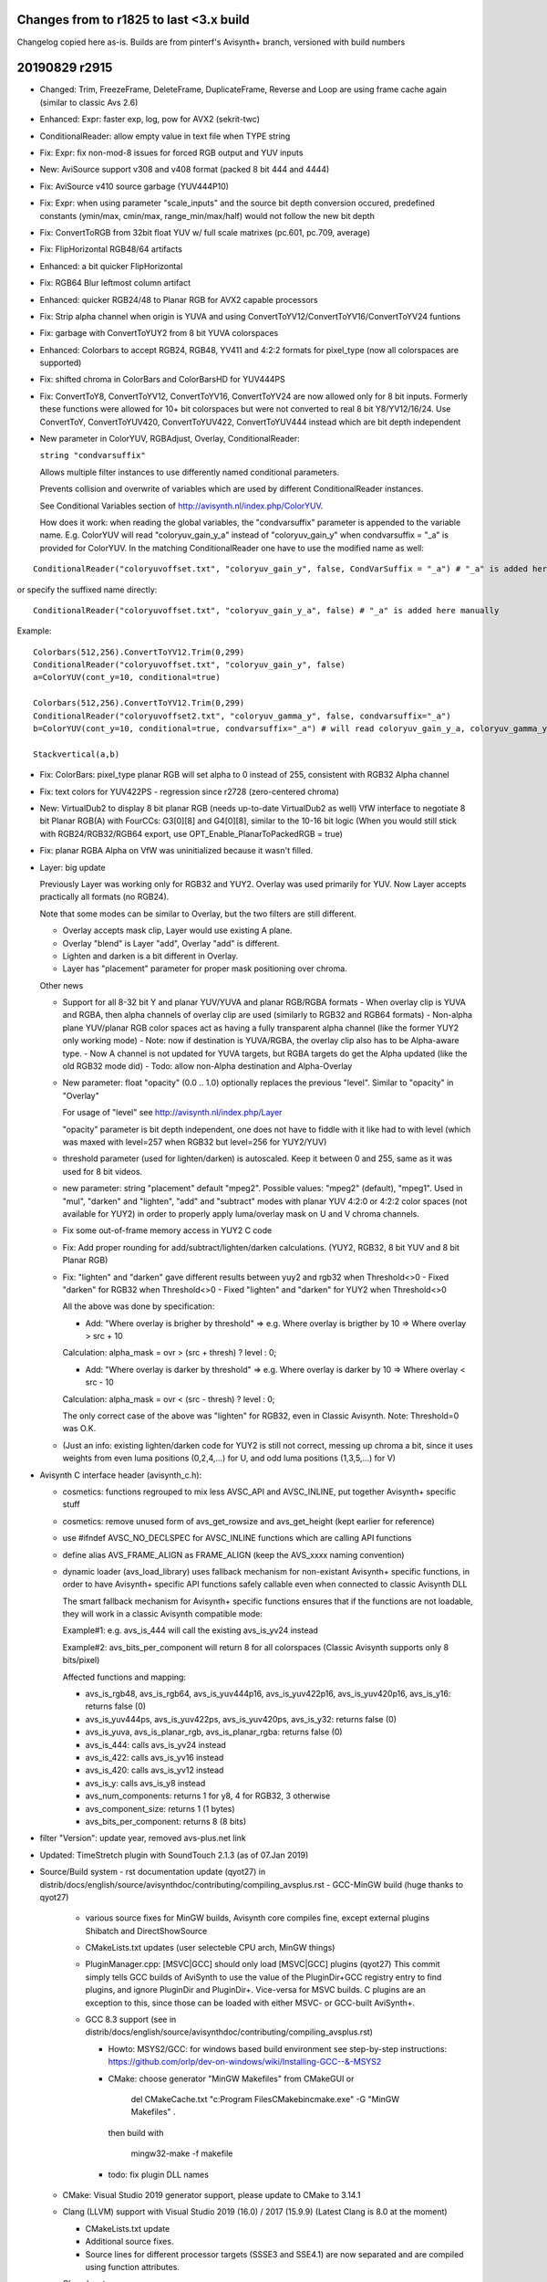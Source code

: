 
Changes from to r1825 to last <3.x build
----------------------------------------

Changelog copied here as-is.
Builds are from pinterf's Avisynth+ branch, versioned with build numbers

20190829 r2915
--------------
- Changed: Trim, FreezeFrame, DeleteFrame, DuplicateFrame, Reverse and Loop are using frame cache again (similar to classic Avs 2.6)
- Enhanced: Expr: faster exp, log, pow for AVX2 (sekrit-twc)
- ConditionalReader: allow empty value in text file when TYPE string
- Fix: Expr: fix non-mod-8 issues for forced RGB output and YUV inputs
- New: AviSource support v308 and v408 format (packed 8 bit 444 and 4444)
- Fix: AviSource v410 source garbage (YUV444P10)
- Fix: Expr: when using parameter "scale_inputs" and the source bit depth conversion occured, predefined constants
  (ymin/max, cmin/max, range_min/max/half) would not follow the new bit depth
- Fix: ConvertToRGB from 32bit float YUV w/ full scale matrixes (pc.601, pc.709, average)
- Fix: FlipHorizontal RGB48/64 artifacts
- Enhanced: a bit quicker FlipHorizontal
- Fix: RGB64 Blur leftmost column artifact
- Enhanced: quicker RGB24/48 to Planar RGB for AVX2 capable processors
- Fix: Strip alpha channel when origin is YUVA and using ConvertToYV12/ConvertToYV16/ConvertToYV24 funtions
- Fix: garbage with ConvertToYUY2 from 8 bit YUVA colorspaces
- Enhanced: Colorbars to accept RGB24, RGB48, YV411 and 4:2:2 formats for pixel_type (now all colorspaces are supported)
- Fix: shifted chroma in ColorBars and ColorBarsHD for YUV444PS
- Fix: ConvertToY8, ConvertToYV12, ConvertToYV16, ConvertToYV24 are now allowed only for 8 bit inputs.
  Formerly these functions were allowed for 10+ bit colorspaces but were not converted to real 8 bit Y8/YV12/16/24.
  Use ConvertToY, ConvertToYUV420, ConvertToYUV422, ConvertToYUV444 instead which are bit depth independent
- New parameter in ColorYUV, RGBAdjust, Overlay, ConditionalReader: 
  
  ``string "condvarsuffix"``
  
  Allows multiple filter instances to use differently named conditional parameters.
  
  Prevents collision and overwrite of variables which are used by different ConditionalReader instances.
  
  See Conditional Variables section of http://avisynth.nl/index.php/ColorYUV.
  
  How does it work: when reading the global variables, the "condvarsuffix" parameter is appended to the variable name.
  E.g. ColorYUV will read "coloryuv_gain_y_a" instead of "coloryuv_gain_y" when condvarsuffix = "_a" is provided for ColorYUV.
  In the matching ConditionalReader one have to use the modified name as well:

::

      ConditionalReader("coloryuvoffset.txt", "coloryuv_gain_y", false, CondVarSuffix = "_a") # "_a" is added here by parameter

or specify the suffixed name directly:

::

      ConditionalReader("coloryuvoffset.txt", "coloryuv_gain_y_a", false) # "_a" is added here manually

Example:

::

    Colorbars(512,256).ConvertToYV12.Trim(0,299)
    ConditionalReader("coloryuvoffset.txt", "coloryuv_gain_y", false)
    a=ColorYUV(cont_y=10, conditional=true)

    Colorbars(512,256).ConvertToYV12.Trim(0,299)
    ConditionalReader("coloryuvoffset2.txt", "coloryuv_gamma_y", false, condvarsuffix="_a")
    b=ColorYUV(cont_y=10, conditional=true, condvarsuffix="_a") # will read coloryuv_gain_y_a, coloryuv_gamma_y_a, etc.

    Stackvertical(a,b)

- Fix: ColorBars: pixel_type planar RGB will set alpha to 0 instead of 255, consistent with RGB32 Alpha channel
- Fix: text colors for YUV422PS - regression since r2728 (zero-centered chroma)
- New: VirtualDub2 to display 8 bit planar RGB (needs up-to-date VirtualDub2 as well)
  VfW interface to negotiate 8 bit Planar RGB(A) with FourCCs: G3[0][8] and G4[0][8], similar to the 10-16 bit logic
  (When you would still stick with RGB24/RGB32/RGB64 export, use OPT_Enable_PlanarToPackedRGB = true)
- Fix: planar RGBA Alpha on VfW was uninitialized because it wasn't filled.
- Layer: big update

  Previously Layer was working only for RGB32 and YUY2. Overlay was used primarily for YUV. Now Layer accepts practically all formats (no RGB24).
  
  Note that some modes can be similar to Overlay, but the two filters are still different.
  
  - Overlay accepts mask clip, Layer would use existing A plane.
  - Overlay "blend" is Layer "add", Overlay "add" is different.
  - Lighten and darken is a bit different in Overlay.
  - Layer has "placement" parameter for proper mask positioning over chroma.

  Other news
  
  - Support for all 8-32 bit Y and planar YUV/YUVA and planar RGB/RGBA formats
    - When overlay clip is YUVA and RGBA, then alpha channels of overlay clip are used (similarly to RGB32 and RGB64 formats)
    - Non-alpha plane YUV/planar RGB color spaces act as having a fully transparent alpha channel (like the former YUY2 only working mode)
    - Note: now if destination is YUVA/RGBA, the overlay clip also has to be Alpha-aware type.
    - Now A channel is not updated for YUVA targets, but RGBA targets do get the Alpha updated (like the old RGB32 mode did)
    - Todo: allow non-Alpha destination and Alpha-Overlay
  - New parameter: float "opacity" (0.0 .. 1.0) optionally replaces the previous "level". Similar to "opacity" in "Overlay"
    
    For usage of "level" see http://avisynth.nl/index.php/Layer
    
    "opacity" parameter is bit depth independent, one does not have to fiddle with it like had to with level (which was maxed with level=257 when RGB32 but level=256 for YUY2/YUV)

  - threshold parameter (used for lighten/darken) is autoscaled.
    Keep it between 0 and 255, same as it was used for 8 bit videos.
  - new parameter: string "placement" default "mpeg2".
    Possible values: "mpeg2" (default), "mpeg1".
    Used in "mul", "darken" and "lighten", "add" and "subtract" modes with planar YUV 4:2:0 or 4:2:2 color spaces (not available for YUY2)
    in order to properly apply luma/overlay mask on U and V chroma channels.
  - Fix some out-of-frame memory access in YUY2 C code
  - Fix: Add proper rounding for add/subtract/lighten/darken calculations. (YUY2, RGB32, 8 bit YUV and 8 bit Planar RGB)
  - Fix: "lighten" and "darken" gave different results between yuy2 and rgb32 when Threshold<>0
    - Fixed "darken" for RGB32 when Threshold<>0
    - Fixed "lighten" and "darken" for YUY2 when Threshold<>0
    
    All the above was done by specification:
    
    - Add: "Where overlay is brigher by threshold" => e.g. Where overlay is brigther by 10 => Where overlay > src + 10
    
    Calculation: alpha_mask = ovr > (src + thresh) ? level : 0;
    
    - Add: "Where overlay is darker by threshold" => e.g. Where overlay is darker by 10 => Where overlay < src - 10
    
    Calculation: alpha_mask = ovr < (src - thresh) ? level : 0;
    
    The only correct case of the above was "lighten" for RGB32, even in Classic Avisynth. Note: Threshold=0 was O.K.
  - (Just an info: existing lighten/darken code for YUY2 is still not correct, messing up chroma a bit,
    since it uses weights from even luma positions (0,2,4,...) for U, and odd luma positions (1,3,5,...) for V)

- Avisynth C interface header (avisynth_c.h):

  - cosmetics: functions regrouped to mix less AVSC_API and AVSC_INLINE, put together Avisynth+ specific stuff
  - cosmetics: remove unused form of avs_get_rowsize and avs_get_height (kept earlier for reference)
  - use #ifndef AVSC_NO_DECLSPEC for AVSC_INLINE functions which are calling API functions
  - define alias AVS_FRAME_ALIGN as FRAME_ALIGN (keep the AVS_xxxx naming convention)
  - dynamic loader (avs_load_library) uses fallback mechanism for non-existant Avisynth+ specific functions,
    in order to have Avisynth+ specific API functions safely callable even when connected to classic Avisynth DLL
    
    The smart fallback mechanism for Avisynth+ specific functions ensures that if the functions are not loadable,
    they will work in a classic Avisynth compatible mode:
    
    Example#1: e.g. avs_is_444 will call the existing avs_is_yv24 instead
    
    Example#2: avs_bits_per_component will return 8 for all colorspaces (Classic Avisynth supports only 8 bits/pixel)
    
    Affected functions and mapping:

    - avs_is_rgb48, avs_is_rgb64, avs_is_yuv444p16, avs_is_yuv422p16, avs_is_yuv420p16, avs_is_y16: returns false (0)
    - avs_is_yuv444ps, avs_is_yuv422ps, avs_is_yuv420ps, avs_is_y32: returns false (0)
    - avs_is_yuva, avs_is_planar_rgb, avs_is_planar_rgba: returns false (0)
    - avs_is_444: calls avs_is_yv24 instead
    - avs_is_422: calls avs_is_yv16 instead
    - avs_is_420: calls avs_is_yv12 instead
    - avs_is_y: calls avs_is_y8 instead
    - avs_num_components: returns 1 for y8, 4 for RGB32, 3 otherwise
    - avs_component_size: returns 1 (1 bytes)
    - avs_bits_per_component: returns 8 (8 bits)

- filter "Version": update year, removed avs-plus.net link
- Updated: TimeStretch plugin with SoundTouch 2.1.3 (as of 07.Jan 2019)
- Source/Build system
  - rst documentation update (qyot27) in distrib/docs/english/source/avisynthdoc/contributing/compiling_avsplus.rst
  - GCC-MinGW build (huge thanks to qyot27)
    
    - various source fixes for MinGW builds, Avisynth core compiles fine, except external plugins Shibatch and DirectShowSource
    - CMakeLists.txt updates (user selecteble CPU arch, MinGW things)
    - PluginManager.cpp: [MSVC|GCC] should only load [MSVC|GCC] plugins (qyot27)
      This commit simply tells GCC builds of AviSynth to use the value
      of the PluginDir+GCC registry entry to find plugins, and ignore
      PluginDir and PluginDir+.  Vice-versa for MSVC builds.
      C plugins are an exception to this, since those can be loaded with
      either MSVC- or GCC-built AviSynth+.
    - GCC 8.3 support (see in distrib/docs/english/source/avisynthdoc/contributing/compiling_avsplus.rst)

      - Howto: MSYS2/GCC: for windows based build environment see step-by-step instructions:
        https://github.com/orlp/dev-on-windows/wiki/Installing-GCC--&-MSYS2
      - CMake: choose generator "MinGW Makefiles" from CMakeGUI or

          del CMakeCache.txt
          "c:\Program Files\CMake\bin\cmake.exe" -G "MinGW Makefiles" .

        then build with

          mingw32-make -f makefile

      - todo: fix plugin DLL names

  - CMake: Visual Studio 2019 generator support, please update to CMake to 3.14.1
  - Clang (LLVM) support with Visual Studio 2019 (16.0) / 2017 (15.9.9) (Latest Clang is 8.0 at the moment)

    - CMakeLists.txt update
    - Additional source fixes.
    - Source lines for different processor targets (SSSE3 and SSE4.1) are now separated and are compiled using function attributes.

    Clang howto:
    
    - Install LLVM 8.0 or later (http://releases.llvm.org/download.html, Windows pre-built libraries)
    - Install Clang Power Tools & LLVM Compiler Toolchain (thx fuchanghao)

      - https://marketplace.visualstudio.com/items?itemName=caphyon.ClangPowerTools
      - https://marketplace.visualstudio.com/items?itemName=LLVMExtensions.llvm-toolchain

    - (When using CMakeGUI) After Configure/Specify generator for this project, type LLVM for "Optional Toolset to use (-T option)"
    - Known issues:
    
      - compiling Avisynth only .lib is generated (used for C api), .exp is missing
      - When generating assembler output linking or other errors can happen
      - LLVM 8.0 has sub-optimal avg_epu8 intrinsic "optimization", which is fixed in LLVM 9.0 (e.g. in snapshot build 21 June 2019)

20181220 r2772
--------------
- Fix: Expr: possible Expr x64 crash under specific memory circumstances
- Fix: Expr: safer code for internal variables "Store and pop from stack" (see: Internal variables at http://avisynth.nl/index.php/Expr)

20181218 r2768
--------------
- New: Expr: allow input clips to have more planes than an implicitely specified output format
  Expr(aYV12Clip, "x 255.0 /", format="Y32") # target is Y only which needs only Y plane from YV12 -> no error
- New: Expr: Y-plane-only clip(s) can be used as source planes when a non-subsampled (rgb or 444) output format implicitely specified
  Expr(Y, "x", "x 2.0 /", "x 3.0 /", format="RGBPS") # r, g and b expression uses Y plane
  Expr(Grey_r, Grey_g, Grey_b, "x", "y 2.0 /", "z 3.0 /", format="RGBPS") # r, g and b expression uses Y plane
- Fix: ConvertToYUY2() error message for non-8 bit sources.
- Fix: Y32 source to 32 bit 420,422,444 (introduced in big the zero-chroma-center transition)
- Fix: ShowY, ShowU, ShowV crash for YUV (non-YUVA) sources
- Speedup: ConvertToY12/16... for RGB or YUY2 sources where 4:4:4 or YV16 intermediate clip was used internally
  (~1.5-2x speed, was a regression in Avs+, use intermediate cache again)
- Fix: Allow ExtractY on greyscale clips
- ImageReader/ImageSource: use cache before FreezeFrame when result is a multiframe clip (fast again, regression since an early AVS+ version)
- Resizers: don't use crop at special edge cases to avoid inconsistent results across different parameters/color spaces
- Fix: Histogram 'classic': rare incomplete histogram shown in multithreading environment
- Fix: ImageReader and ImageWriter: if path is "" then it works from/to the current directory.
- GeneralConvolution: Allow 7x7 and 9x9 matrices (was: 3x3 and 5x5)
- GeneralConvolution: All 8-32 bit formats (was: RGB32 only): YUY2 is converted to/from YV16, RGB24/32/48/64 are treated as planar RGB internally
  Since 32 bit float input is now possible, matrix elements and bias parameter now is of float type.
  For 8-16 bit clips the matrix is converted to integer before use.
- GeneralConvolution: Allow chroma subsampled formats to have their luma _or_ chroma processed. E.g. set chroma=false for a YV12 input.
- GeneralConvolution: new parameters: boolean luma (true), boolean chroma(true), boolean alpha(true)
    Default: process all planes. For RGB: luma and chroma parameters are ignored.
    Unprocessed planes are copied. Using alpha=false makes RGB32 processing faster, usually A channel is not needed.
- GeneralConvolution: MT friendly parameter parsing
- New: UTF8 filename support in AviSource, AVIFileSource, WAVSource, OpenDMLSource and SegmentedAVISource
  All functions above have a new bool utf8 parameter. Default value is false.
- Experimental: new syntax element (by addewyd): assignment operator ":=" which returns the assigned value itself.
  (Assignment within an expression)
  Examples:

::

      w := h := 256
      
      b := blankclip(width=w * 2, height = h * 3, length=40, pixel_type="yv12")
      bm = blankclip(width=w, height = w).letterbox(2,0,2,0, color=$ff)
      b
      
      for(j = 0, 1, 1) {
          for(i = 0, 1, 1) {
              e = 0 + i * 16 + j * 16 * 4
              ce = string(e)
              c = bm.subtitle("Y = 0x" + hex(e) + " " + ce)
              eval("c" + string(i) + string(j) + " := c")
              b := b.overlay(c, x = i * w, y = j * h)
          }
      }
      
      cx = c00.trim(0, 9) + c01.trim(0, 9) + c10.trim(0, 9) + c11.trim(0, 9)
      
      b := overlay(cx, x = 0, y = w * 2)
      
      /* defined NEW_AVSVALUE at build */
      array = [99, 101, "303", cnt := 4]
      
      for(j = 0, cnt - 1, 1) {
          b := subtitle(string(array[ind := j]), x = 100, y=(j+1) * 20)
      }
      
      g := b.tstfunc(kf := "first", ks := "second")
      
      g := subtitle((s := 4) > 0 ? t := "left" : t := "right", y = 100)
      g := subtitle(string(s) + " " + t + " " + ks, y = 150)
      
      eval("""h := g.subtitle("G", x=200, y = 20)""")
      
      h.subtitle("H " + string(ind), x = 300, y = 20)
      
      
      function tstfunc(c, d, e) {
          if (f := 1 < 2) {
              c.subtitle(string(f) + e, y = 50)
          } else {
              c.subtitle(d, y = 50)
          }
      }


20180702 r2728
--------------
- New: Expr: implement 'clip' three operand operator like in masktools2
  Description: clips (clamps) value: x minvalue maxvalue clip -> max(min(x, maxvalue), minvalue)
- New: Expr: Parameter "clamp_float"

    True: clamps 32 bit float to valid ranges, which is 0..1 for Luma or for RGB color space and -0.5..0.5 for YUV chroma UV channels
    Default false, ignored (treated as true) when scale_inputs scales float

- New: Expr: parameter "scale_inputs" (default "none")

    Autoscale any input bit depths to 8-16 bit for internal expression use, the conversion method is either full range or limited YUV range.

    Feature is similar to the one in masktools2 v2.2.15

    The primary reason of this feature is the "easy" usage of formerly written expressions optimized for 8 bits.

    Use
    
    - "int" : scales limited range videos, only integer formats (8-16bits) to 8 (or bit depth specified by 'i8'..'i16')
    - "intf": scales full range videos, only integer formats (8-16bits) to 8 (or bit depth specified by 'i8'..'i16')
    - "float" or "floatf" : only scales 32 bit float format to 8 bit range (or bit depth specified by 'i8'..'i16')
    - "all": scales videos to 8 (or bit depth specified by 'i8'..'i16') - conversion uses limited_range logic (mul/div by two's power)
    - "allf": scales videos to 8 (or bit depth specified by 'i8'..'i16') - conversion uses full scale logic (stretch)
    - "none": no magic

    Usually limited range is for normal YUV videos, full scale is for RGB or known-to-be-fullscale YUV

    By default the internal conversion target is 8 bits, so old expressions written for 8 bit videos will probably work.
    This internal working bit-depth can be overwritten by the i8, i10, i12, i14, i16 specifiers.

    When using autoscale mode, scaleb and scalef keywords are meaningless, because there is nothing to scale.

    How it works:

    - This option scales all 8-32 bit inputs to a common bit depth value, which bit depth is 8 by default and can be
      set to 10, 12, 14 and 16 bits by the 'i10'..'i16' keywords
      For example: scale_inputs="all" converts any inputs to 8 bit range. No truncation occurs however (no precision loss),
      because even a 16 bit data is converted to 8 bit in floating point precision, using division by 256.0 (2^16/2^8).
      So the conversion is _not_ a simple shift-right-8 in the integer domain, which would lose precision.
    - Calculates expression (lut, lut_xy, lut_xyz, lut_xyza)
    - Scales the result back to the original video bit depth.
      Clamping (clipping to valid range) and converting to integer occurs here.

    The predefined constants such as 'range_max', etc. will behave according to the internal working bit depth

    Warning#1
    This feature was created for easy porting earlier 8-bit-video-only lut expressions.
    You have to understand how it works internally.

    Let's see a 16bit input in "all" and "allf" mode (target is the default 8 bits)

    Limited range 16->8 bits conversion has a factor of 1/256.0 (Instead of shift right 8 in integer domain, float-division is used or else it would lose presision)

    Full range 16->8 bits conversion has a factor of 255.0/65535

    Using bit shifts (really it's division and multiplication by 2^8=256.0):
      
      result = calculate_lut_value(input / 256.0) * 256.0

    Full scale 16-8-16 bit mode ('intf', 'allf')
      
      result = calculate_lut_value(input / 65535.0 * 255.0 ) / 255.0 * 65535.0

    Use scale_inputs = "all" ("int", "float") for YUV videos with 'limited' range e.g. in 8 bits: Y=16..235, UV=16..240).
    Use scale_inputs = "allf" (intf, floatf) for RGB or YUV videos with 'full' range e.g. in 8 bits: channels 0..255.

    When input is 32bit float, the 0..1.0 (luma) and -0.5..0.5 (chroma) channel is scaled
    to 0..255 (8 bits), 0..1023 (i10 mode), 0..4095 (i12 mode), 0..16383(i14 mode), 0..65535(i16 mode) then back.

    Warning#2
    One cannot specify different conversion methods for converting before and after the expression.
    Neither can you specify different methods for different input clips (e.g. x is full, y is limited is not supported).

- Fix: Expr: expression string order for planar RGB is properly r-g-b like in original VapourSynth version, instead of counter-intuitive g-b-r.
- Fix: Expr: check subsampling when a different output pixel format is given
- Fix: ColorYUV: round to avoid green cast on consecutive TV<>PC
- Enhanced: Limiter to work with 32 bit float clips
- Enhanced: Limiter new parameter bool 'autoscale' default false.
  If set, minimum/maximum luma/chroma values are treated as they were in 8 bit range (but non-integer values are allowed), limiter will autoscale it.
  Default: does not scale at all, parameters are used as-is. Parameters now are of float type to handle 32 bit float values.
- New: function bool VarExist(String variable_name)
  Checks if a variable exists
  Returns true if variable exists even if it holds 'Undefined', false otherwise
- Fix: RGBAdjust memory leak when used in ScriptClip
- Enhanced: RGBAdjust new parameter: conditional (like in ColorYUV)
  The global variables "rgbadjust_xxx" with xxx = r, g, b, a, rb, gb, bb, ab, rg, gg, bg, ag are read each frame, and applied.
  It is possible to modify these variables using FrameEvaluate or ConditionalReader.
- Enhanced: RGBAdjust: support 32 bit float ('analyze' not supported, 'dither' silently ignored)
- Enhanced: AviSource to support more formats with 10+ bit depth.
  http://avisynth.nl/index.php/AviSource

  When pixel_type is not specified or set to "FULL", AviSource will try to request the formats one-by-one in the order shown in the table below.

  When a classic 'pixel_type' shares more internal formats (such as YUV422P10 first tries to request the v210 then P210 format)
  you can specify one of the specific format directly. Note that high bit-depth RGBP is prioritized against packed RGB48/64.

  The 'FourCCs for ICDecompressQuery' column means that when a codec supports the format, it will serve the frame in that one, Avisource then will convert it to the proper colorspace.

  Full support list (* = already supported):

::

      'pixel_type' Avs+ Format   FourCC(s) for ICDecompressQuery
      YV24         YV24          *YV24
      YV16         YV16          *YV16
      YV12         YV12          *YV12
      YV411        YV411         *Y41B
      YUY2         YUY2          *YUY2
      RGBP10       RGBP10        G3[0][10]  r210  R10k
      r210         RGBP10        r210
      R10k         RGBP10        R10k
      RGBP         RGBP10        G3[0][10]  r210  R10k
                   RGBP12        G3[0][12]
                   RGBP14        G3[0][14]
                   RGBP16        G3[0][16]
                   RGBAP10       G4[0][10]
                   RGBAP12       G4[0][12]
                   RGBAP14       G4[0][14]
                   RGBAP16       G4[0][16]
      RGB32        RGB32         *BI_RGB internal constant (0) with bitcount=32
      RGB24        RGB24         *BI_RGB internal constant (0) with bitcount=24
      RGB48        RGB48         BGR[48]    b48r
      RGB64        RGB64         *BRA[64]   b64a
      Y8           Y8            Y800       Y8[32][32]   GREY
      Y            Y8            Y800       Y8[32][32]   GREY
                   Y10           Y1[0][10]
                   Y12           Y1[0][12]
                   Y14           Y1[0][14]
                   Y16           Y1[0][16]
      YUV422P10    YUV422P10     v210       P210
      v210         YUV422P10     v210
      P210         YUV422P10     P210
      YUV422P16    YUV422P16     P216
      P216         YUV422P16     P216
      YUV420P10    YUV420P10     P010
      P010         YUV422P10     P010
      YUV420P16    YUV420P16     P016
      P016         YUV422P16     P016
      YUV444P10    YUV444P10     v410
      v410         YUV444P10     v410

- Changed (finally): 32bit float YUV colorspaces: zero centered chroma channels.
  U and V channels are now -0.5..+0.5 (if converted to full scale before) instead of 0..1
  Note: filters that relied on having the U and V channel center as 0.5 will fail.
  Why: the old UV 0..1 range was a very-very early decision in the high-bitdepth transition project. Also it is now
  compatible with z_XXXXX resizers (zimg image library, external plugin at the moment).
- New function: bool IsFloatUvZeroBased()
  For plugin or script writers who want to be compatible with pre r2672 Avisynth+ float YUV format:
  - Check function availablity with FunctionExists("IsFloatUvZeroBased").
  - When the function does not exists, the center value of 32 bit float U and V channel is 0.5
  - When IsFloatUvZeroBased function exists, it will return true (always for official releases) if U and V is 0 based (+/-0.5)

- Fix: RGB64 Turnleft/Turnright (which are also used in RGB64 Resizers)
- Fix: Rare crash in FrameRegistry
- Enhanced: Allow ConvertToRGB24-32-48-64 functions for any source bit depths
- Enhanced: ConvertBits: allow fulls-fulld combinations when either clip is 32bits
  E.g. after a 8->32 bit fulls=false fulld=true:
  Y: 16..235 -> 0..1
  U/V: 16..240 -> -0.5..+0.5
  Note: now ConvertBits does not assume full range for YUV 32 bit float.
  Default values of fulls and fulld are now true only for RGB colorspaces.
- Fix: couldn't see variables in avsi before plugin autoloads (colors_rgb.avsi issue)
- Fix: LoadVirtualdubPlugin: Fix crash on exit when more than one instances of a filter was used in a script
- New: LoadVirtualdubPlugin update:
  - Update from interface V6 to V20, and Filtermod version 6 (partial)
  - VirtualDub2 support with extended colorspaces

    Allow RGB24, RGB48, RGB64 besides RGB32
    AutoConvert 8 bit Planar RGB to/from RGB24, RGBPA to/from RGB32 (lossless)
    AutoConvert RGB48 and 16 bit Planar RGB(A) to/from RGB64 (lossless)
    Support YUV(A) 8 bits: YV12, YV16, YV24, YV411, YUVA420P8, YUVA422P8, YUVA444P8
    Support YUV(A) 10-16 bits (properly set "ref_x" maximum levels, no autoconvert)

  - Supports prefetchProc2 callback (API >= V14 and prefetchProc2 is defined) for multiple input frames from one input clip
    PrefetchFrameDirect and PrefetchFrame are supported. PrefetchFrameSymbolic not supported
  - Supports prefetchProc callback (API >= V12 and prefetchProc is defined)
  - Supports when filter changes frame count of the output clip
  - Extra filter parameter added at the end of filter's (unnamed) parameter list
    Imported Virtualdub filters are getting and extra named parameter to the end:

      String [rangehint]

    This parameter can tell the filter about a YUV-type clip colorspace info
    Allowed values:

::

      "rec601": limited range + 601
      "rec709": limited range + 709
      "PC.601": full range + 601
      "PC.709": full range + 709
      ""      : not defined (same as not given)

    Parameter will be ignored when clip is non-YUV
    How it works: the hint will _not_ change the internal VirtualDub colorspace
    constant (e.g. kPixFormat_YUV420_Planar -> kPixFormat_YUV420_Planar_709 will not happen).
    Instead the base color space is kept and colorSpaceMode and colorRangeMode will set in PixmapLayout.formatEx.
    Filter can either use this information or not, depending on supported API version and its implementation.
    E.g. Crossfade(20,30) -> Crossfade(20,30,"rec601") though this specific filter won't use it.

- New function: BuildPixelType

  Creates a video format (pixel_type) string by giving a colorspace family, bit depth, optional chroma subsampling and/or a
  template clip, from which the undefined format elements are inherited.
  "[family]s[bits]i[chroma]i[compat]b[oldnames]b[sample_clip]c"

  string family: YUV, YUVA, RGB, RGBA, Y
  int bits: 8, 10, 12, 14, 16, 32
  string chroma: for YUV(A) 420,422,444,411. Ignored for RGB(A) and Y
  bool compat (default false): returns packed rgb formats for 8/16 bits (RGB default: planar RGB)
  bool oldnames (default false): returns YV12/YV16/YV24 instead of YUV420P8/YUV422P8/YUV444P8
  clip sample_clip: when supported, its format is overridden by specified parameters (e.g. only change bits=10)

  Example#1: define YUV 444 P 10

::

      family = "YUV"
      bits = 10
      chroma = 444
      compat = false
      oldformat = false
      s = BuildPixelType(family, bits, chroma, compat, oldformat)
      BlankClip(width=320,height=200,length=len,pixel_type=s,color=$008080).Info()

  Example#2: Change only the bit depth of the format to 16

::

      newbits = 16
      c = last
      s = BuildPixelType(bits=newbits, sample_clip=c)
      BlankClip(width=320,height=200,length=len,pixel_type=s,color=$008080).Info()

- Source: move to c++17, 'if constexpr' requires. Use Visual Studio 2017 (or GCC 7?). CMakeLists.txt changed.
- Source: C api: AVSC_EXPORT to dllexport in capi.h for avisynth_c_plugin_init
- Source: C api: avs_is_same_colorspace VideoInfo parameters to const
- Project struct: changelog to git.
- Include current avisynth header files and def/exp file in installer, when SDK is chosen

20180328 r2664
--------------
- Fix: YUY2 Sharpen overflow artifacts - e.g. Sharpen(0.6)
- Fix: Levels: 32 bit float shift in luma
- Fix: Merge sse2 for 10-14bits (regression)
- Fix: AVX2 resizer possible access violation in extreme resizes (e.g. 600->20)
- Fix: 32bit float PlanarRGB<->YUV conversion matrix
- Fix: VfW: fix b64a output for OPT_Enable_b64a=true
- Enhanced: VfW output P010 and P016 conversion to SSE2 (VfW output is used by VirtualDub for example)
- Enhanced: ColorYUV: recalculate 8-16 bit LUT in GetFrame only when changed frame-by-frame (e.g. in autowhite)
- Enhanced: ConvertBits 32->8 sse2/avx2 and 32->10..16 sse41/avx2 (8-15x speed)

Not included, preliminary for the near future:

- Big change: 32 bit float YUV formats, U and V are now zero based.
  Internally YUV 32 bit float chroma center became 0.0 (the neutral value which is 128 in the 8-bit world)
  Like in VapourSynth or in avsresizer using z.lib image library.
  'Expr' changes are affecting built-in constants/operators when used in chroma plane of a 32bit clip.

  - 'cmin', 'cmax' return the zero-based shifted versions of the 16 and 240 (8 bit) values
  - For U and V planes, constant 'range_half' results in 0.0 instead of the old 0.5
  - 'scaleb' will also give zero-based result when found in an expression for chroma plane
    (e.g. for a 32 bit float clip the '128 scaleb' will result in 0.0 instead of 128/255 for U and V planes)
    But 'scalef' when the target or source of the constant conversion is 32bits, remains independent from the plane type.
  - 'range_max' is 0.5 for 32 bit float chroma
  - new constant 'range_min', which is -0.5 for 32 bit float chroma, (0 otherwise)

    Additional warning: when you move 32bit float U or V plane to Y using CombinePlane, you have to be sure
    that your filters do not rely on this new Y plane being in 0..1 range. Or else convert it by using Expr("x 0.5 +") to the 0..1 range
    Similarly: ExtractU and ExtractV will simply return the unaltered chroma planes, which are now zero-centered


20180302 r2636
--------------
- Fix: Blur/Sharpen crashed when YUY2.width<8, RGB32.width<4, RGB64.width<2
- ColorYUV: don't apply TV range gamma for opt="coring" when explicit "PC->TV" is given
- ColorbarsHD: 32bit float properly zero (0.5)-centered chroma

20180301 r2632
--------------
- Fix: IsInterleaved returned false for RGB48 and RGB64 (raffriff42)
- Fix: SubTitle for Planar RGB/RGBA: wrong text colors (raffriff42)
- Fix: Packed->Planar RGB conversion failed on SSE2-only computers (SSSE3 instruction used)
- Enhanced: Blur, Sharpen
  AVX2 for 8-16 bit planar colorspaces (>1.35x speed on i7-7770)
  SSE2 for 32 bit float formats (>1.5x speed on i7-7770)
- Fix: Resizers for 32 bit float rare random garbage on right pixels (simd code NaN issue)
- Enhanced: Completely rewritten 16bit and float resizers, much faster (and not only with AVX2)
- Enhanced: 8 bit resizers: AVX2 support
- Enhanced: Speed up converting from RGB24/RGB48 to Planar RGB(A) - SSSE3, approx. doubled fps
- New: ConvertFPS supports 10-32 bits, planar RGB(A), YUV(A)
- New script function: int BitSetCount(int[, int, int, ...])
  Function accepts one or more integer parameters
  Returns the number of bits set to 1 in the number or the total number of '1' bits in the supplied integers.
- Cherry-picking from StainlessS' great RT_xxxx collection/and raffriff42 utils
- Modded script function: Hex(int , int "width"=0)
  - New "width" parameter
  - result is in uppercase
  Width is 0 to 8, the _minimum_ width of the returned string. (8 hex digit is the max of Avisynth32 bit integer)
  When width is 0 or not supplied then string length is a minimum needed.
  Function now returns hex string in uppercase, instead of lowercase.
  Example: Hex(255,4) returns "00FF".
- Modded script function: HexValue(String, "pos"=1)
  - new pos parameter
  Returns an int conversion of the supplied hexadecimal string.
  Conversion will cease at the first non legal number base digit, without producing an error
  Added optional pos arg default=1, start position in string of the HexString, 1 denotes the string beginning.
  Will return 0 if error in 'pos' ie if pos is less than 1 or greater than string length.
- Modded script function: ReplaceStr(String, String, String[, Boolean "sig"=false])
  New parameter: sig for case insensitive search (Default false: exact search)
  The uppercase/lowercase rules come from the current active code page of the OS.
- New script functions: TrimLeft, TrimRight, TrimAll for removing beginning/trailing whitespaces from a string.
  Whitespaces: Tab (9), space (32), nbsp (160)
- New in ColorYUV:
  New parameter: bool f2c="false".
  When f2c=true, the function accepts the Tweak-like parameters for gain, gamma and contrast
  E.g. use 0/0.5/1.0/1.5/2.0/3.0 instead of -256/-128/0/128/256/512
- New/Fixed in ColorYUV:
  Parameter "levels" accepts "TV". (can be "TV->PC", "PC->TV", "PC->TV.Y")
  Now gamma calculation is TV-range aware when either
  - levels is "TV->PC" or
  - coring = true or
  - levels is "TV" (new - no level conversion but gamma will know proper handling)
  Previously gamma was properly calculated only for PC range.
- New in ColorYUV:
  32 bit float support.
  - 32 bit float uses the Expr filter (8-16 bits is LUT-based). The expression is dynamically assembled for each plane, internal precision is float.
  - One can specify bits=32 when showyuv=true -> test clip in YUV420PS format

  For 32 bit clips "loose min" and "loose_max" (omitting the extreme 1/256 population from dark and bright pixels) statistics are computed
  by splitting the 0..1 into 65536 uniform ranges.

- Modded: remove "scale" parameter from ConvertBits.
  It was introduced at the very beginning of the 10+bit development, for 32bit float conversion - never used
- Enhanced: VfW: exporting Y416 (YUV444P16) to SSE2.
- 8-16 bit YUV chroma to 32 bit float: keep middle chroma level (e.g. 128 in 8 bits) at 0.5.
  Calculate chroma as (x-128)/255.0 + 0.5 and not x/255.0 (Note: 32 bit float chroma center will be 0.0 in the future)
- New: Histogram parameter "keepsource"=true (raffriff42)
  keepsource = false returns only the Histogram w/o the original picture.
  Affects "classic", "levels" and "color", "color2", ignored (n/a) for the other modes
- New: Histogram type "color" to accept 8-32bit input and "bits"=8,9,..12 display range
- New: Histogram parameter "markers"=true
  When markers = false:
  For "classic": no "half" level line and no invalid luma zone coloring
  For "levels":  no "half" dotted line, no coloring (neither for YUV nor for RGB)
  Ignored for the others at the moment.

20171226 r2580
--------------
- Fix (workaround): Merge: Visual Studio 2017 15.5.1/2 generated invalid AVX2 code
  The x86 path of Merge Average was crashing due to bad code generation in the 8 bit version. Seems that thought
  Visual Studio Team was proudly announcing optimizations in their compiler (15.5.x line), it had victims.
- Fix: Temporalsoften 10-14 bits: an SSE 4.1 instruction was used for SSE2-only CPU-s (Illegal Instruction on Athlon XP)

20171219 r2574
--------------
- Fix: MaskHS created inverse mask. Regression after r2173
- Build: changed avisynth.h, strict C++ conformity with Visual Studio 2017 /permissive- flag
- Installer (finally)
- Expr:

  - new: Indexable source clip pixels by relative x,y positions like x[-1,1]
  - new functions: sin cos tan asin acos atan
  - new operator: % (modulo)
  - new: Variables: uppercase letters A..Z for storing and reuse temporary results, frequently used computations.
  - new: predefined expr variables 'frameno', 'time', 'width', 'height'
  - fix: jitasm code generation at specific circumstances

20171115 r2544
--------------
- Expr: fix "scalef" for 10-16 bits
- Expr optimization: eliminate ^1 +0 -0 \*1 /1

20171114 r2542
--------------
- New filter: Expr
  Ported from Vapoursynth, with a lot of additional tweaks
  e.g. AVX2, recognize constant fill, spatial absolute and relative coordinates as input, recognize plane copy,
  no GetFrame for unused clips, converts ^2, ^3, ^4 into faster multiplication,
  converts x^0.5 into sqrt(x), borrow specific syntax elements from masktools2 (scaling, operators - but not all of them) to have partial
  compatibility in widely used existing expression strings (see readme.txt)

::

      clip Expr(clip c[,clip c2, ...], string expr [, string expr2[, string expr3[, string expr4]]] [, string format]
          [, bool optSSE2][, bool optAVX2][, bool optSingleMode])

Clip and Expr parameters are unnamed

  - 'format' overrides the output video format
  - 'optSSE2' to disable simd optimizations (use C code)
  - 'optAVX2' to disable AVX2 optimizations (use SSE2 code)
  - 'optSingleMode' default false, to generate simd instructions for one XMM/YMM wide data instead of two. Experimental.

One simd cycle processes 8 pixels (SSE2) or 16 pixels (AVX2) at a time by using two XMM/YMM registers as working set.
Very-very complex expressions would use too many XMM/YMM registers which are then "swapped" to memory slots, that can be slow.
Using optSingleMode = true may result in using less registers with no need for swapping them to memory slots.

Expr accepts 1 to 26 clips as inputs and up to four expression strings, an optional video format overrider, and some debug parameters.
Output video format is inherited from the first clip, when no format override.
All clips have to match their dimensions and plane subsamplings.

Expressions are evaluated on each plane, Y, U, V (and A) or R, G, B (,A).
When an expression string is not specified, the previous expression is used for that plane. Except for plane A (alpha) which is copied by default.
When an expression is an empty string ("") then the relevant plane will be copied (if the output clip bit depth is similar).
When an expression is a single clip reference letter ("x") and the source/target bit depth is similar, then the relevant plane will be copied.
When an expression is constant, then the relevant plane will be filled with an optimized memory fill method.
Expressions are written in Reverse Polish Notation (RPN).

Expressions use 32 bit float precision internally

For 8..16 bit formats output is rounded and clamped from the internal 32 bit float representation to valid 8, 10, ... 16 bits range.
32 bit float output is not clamped at all.

- Clips: letters x, y, z, a, ... w. x is the first clip parameter, y is the second one, etc.
- Math: * / + -
- Math constant: pi
- Functions: min, max, sqrt, abs, neg, exp, log, pow ^ (synonyms: "pow" and "^")
- Logical: > < = >= <= and or xor not == & | != (synonyms: "==" and "=", "&" and "and", "|" and "or")
- Ternary operator: ?
- Duplicate stack: dup, dupN (dup1, dup2, ...)
- Swap stack elements: swap, swapN (swap1, swap2, ...)
- Scale by bit shift: scaleb (operand is treated as being a number in 8 bit range unless i8..i16 or f32 is specified)

- Scale by full scale stretch: scalef (operand is treated as being a number in 8 bit range unless i8..i16 or f32 is specified)

- Bit-depth aware constants
  ymin, ymax (ymin_a .. ymin_z for individual clips) - the usual luma limits (16..235 or scaled equivalents)

  cmin, cmax (cmin_a .. cmin_z) - chroma limits (16..240 or scaled equivalents)

  range_half (range_half_a .. range_half_z) - half of the range, (128 or scaled equivalents)

  range_size, range_half, range_max (range_size_a .. range_size_z , etc..)

- Keywords for modifying base bit depth for scaleb and scalef: i8, i10, i12, i14, i16, f32

- Spatial input variables in expr syntax:
  
  - sx, sy (absolute x and y coordinates, 0 to width-1 and 0 to height-1)
  - sxr, syr (relative x and y coordinates, from 0 to 1.0)

Additions and differences to VS r39 version:
--------------------------------------------
(similar features to the masktools mt_lut family syntax)

-  Aliases:

  introduced "^", "==", "&", "|"

- New operator: != (not equal)

- Built-in constants

    ymin, ymax (ymin_a .. ymin_z for individual clips) - the usual luma limits (16..235 or scaled equivalents)

    cmin, cmax (cmin_a .. cmin_z) - chroma limits (16..240 or scaled equivalents)

    range_half (range_half_a .. range_half_z) - half of the range, (128 or scaled equivalents)

    range_size, range_half, range_max (range_size_a .. range_size_z , etc..)

- Autoscale helper functions (operand is treated as being a number in 8 bit range unless i8..i16 or f32 is specified)

    scaleb (scale by bit shift - mul or div by 2, 4, 6, 8...)

    scalef (scale by stretch full scale - mul or div by source_max/target_max

- Keywords for modifying base bit depth for scaleb and scalef

    i8, i10, i12, i14, i16, f32

- Built-in math constant

    pi

- Alpha plane handling
  When no separate expression is supplied for alpha, plane is copied instead of reusing last expression parameter.

- Proper clamping when storing 10, 12 or 14 bit outputs

- (Faster storing of results for 8 and 10-16 bit outputs, fixed in VS r40)
- 16 pixels/cycle instead of 8 when avx2, with fallback to 8-pixel case on the right edge. Thus no need for 64 byte alignment for 32 bit float.
  (Load zeros for nonvisible pixels, when simd block size goes beyond image width, to prevent garbage input for simd calculation)

- Optimizations: x^0.5 is sqrt, ^1 +0 -0 \*1 /1 to nothing, ^2, ^3, ^4 is done by faster and more precise multiplication
- Spatial input variables in expr syntax:

  - sx, sy (absolute x and y coordinates, 0 to width-1 and 0 to height-1)
  - sxr, syr (relative x and y coordinates, from 0 to 1.0)

- Optimize: recognize constant plane expression: use fast memset instead of generic simd process. Approx. 3-4x (32 bits) to 10-12x (8 bits) speedup
- Optimize: Recognize single clip letter in expression: use fast plane copy (BitBlt)
  (e.g. for 8-16 bits: instead of load-convert_to_float-clamp-convert_to_int-store). Approx. 1.4x (32 bits), 3x (16 bits), 8-9x (8 bits) speedup

- Optimize: do not call GetFrame for input clips that are not referenced or plane-copied

- Recognize constant expression: use fast memset instead of generic simd process. Approx. 3-4x (32 bits) to 10-12x (8 bits) speedup
  Example: Expr(clip,"128","128,"128")

Differences from masktools 2.2.10
---------------------------------
- Up to 26 clips are allowed (x,y,z,a,b,...w). Masktools handles only up to 4 clips with its mt_lut, my_lutxy, mt_lutxyz, mt_lutxyza
- Clips with different bit depths are allowed
- Works with 32 bit floats instead of 64 bit double internally
- Less functions (e.g. no bit shifts)
- No float clamping and float-to-8bit-and-back load/store autoscale magic
- Logical 'false' is 0 instead of -1
- The ymin, ymax, etc built-in constants can have a _X suffix, where X is the corresponding clip designator letter. E.g. cmax_z, range_half_x
- mt_lutspa-like functionality is available through "sx", "sy", "sxr", "syr"
- No y= u= v= parameters with negative values for filling plane with constant value, constant expressions are changed into optimized "fill" mode

Example:

::

      Average three clips:
      c = Expr(clip1, clip2, clip3, "x y + z + 3 /")
      using spatial feature:
      c = Expr(clip1, clip2, clip3, "sxr syr 1 sxr - 1 syr - * * * 4096 scaleb *", "", "")


- Add: Levels: 32 bit float format support
- Fix: RGB (full scale) conversion: 10-16 bits to 8 bits rounding issue; pic got darker in repeated 16<->8 bit conversion chain
- Fix: ConvertToY: remove unnecessary clamp for Planar RGB 32 bit float
- Fix: RGB ConvertToY when rec601, rec709 (limited range) matrix. Regression since r2266
- Optimized: Faster RGB (full scale) 10-16 bits to 8 bits conversion when dithering
- Other: Default frame alignment is 64 bytes (was: 32 bytes). (independently of AVX512 support)
- Build:
  Built with Visual Studio 2017, v141_xp toolset
  Note that DLL will work When you have VS2015 Update 3 redistributable.

  Download Visual Studio 2017 Redistributable from here (replaces and compatible with VS2015 redist)

  - x64: https://go.microsoft.com/fwlink/?LinkId=746572
  - x86: https://go.microsoft.com/fwlink/?LinkId=746571

- Experimental x64 builds for test (internal offsets from int to size_t)
  (later note: idea was dropped because of incompatibility; too many x64 plugins out there)
- Source: avisynth_c.h (C interface header file) changed:
  Optional define SIZETMOD. Experimental. Offsets are size_t instead of int (x64 is different!)

  - Fix: avs_get_row_size calls into avs_get_row_size_p, instead of direct field access
  - Fix: avs_get_height calls into avs_get_row_size_p, instead of direct field access.

20170629 r2508
--------------
- Fix TemporalSoften: threshold < 255 (probably since r1576)

20170608 r2506
--------------
- Fix CombinePlanes: feeding YV16 or YV411 target with Y8 sources

20170603 r2504
--------------
- fix XP support broken in r2502

20170602 r2502
--------------
- fix: (Important!) MT_SERIALIZED mode did not always protect filters (regression since r2069)
  Such filters sometimes were called in a reentrant way (like being MT_NICE_FILTER), which
  possibly resulted in using their internal buffers parallel.
- Fix: ImageWriter crash when no '.' in provided filename
- Fix: Overlay: correct masked blend: keep exact clip1 or clip2 pixel values for mask extremes 255 or 0.
  Previously 0 became 1 for zero mask, similarly 255 changed into 254 for full transparency (255) mask
- New: script functions: StrToUtf8, StrFromUtf8: Converting a 8 bit (Ansi) string to UTF8 and back.
- New: PluginManager always throws error on finding wrong bitness DLL in the autoload directories
- Modified: increased x64 default MemoryMax from 1GB to 4GB, but physicalRAM/4 is still limiting
- Modified: allow conversions between RGB24/32/48/64 (8<->16 bits) w/o ConvertBits
- Added VS2017 and v141_xp to CMakeList.txt

20170529 r2489
--------------
- fix: memory leak in CAVIStreamSynth (e.g. feeding vdub)
- fix: ConvertToY for RGB64 and RGB48

20170528 r2487
--------------
- Blur, Sharpen 10-16 bits planar and RGB64: SSE2/SSE4 (2x-4x speed)
- New script function: int GetProcessInfo([int type = 0])
  Without parameter or type==0 the current bitness of Avisynth DLL is returned (32 or 64)
  With type=1 the function can return a bit more detailed info:
  -1: error, can't establish
  0: 32 bit DLL on 32 bit OS
  1: 32 bit DLL on 64 bit OS (WoW64 process)
  2: 64 bit DLL
- Fix: Blur width=16 (YV12 width=32)
- Fix: Overlay Lighten: artifacts when base clip and overlay clip have different widths (regression since r2290)
- Fix: YUY2 HorizontalReduceBy2 did nothing if target width was not mod4
- ImageReader: 16 bit support; "pixel_type" parameter new formats "RGB48", "RGB64" and "Y16"
- ImageWriter: 16 bit support; save RGB48, RGB64, Y16, planar RGB(A) 8 and 16 bit formats
  (note: greyscale through devIL can be corrupt with some formats, use png)
- ImageWriter: flip greyscale images vertically (except "raw" format)
- SubTitle: new parameter "font_filename" allows using non-installed fonts
- (project can be compiled using gcc)
- Allows opening unicode filenames through VfW interface (virtualdub, MPC-HC)
- Script function Import: new parameter bool "utf8" to treat the filenames as UTF8 encoded
  (not the script text!)
- SubTitle: new parameter bool "utf8" for drawing strings encoded in UTF8.

::

      Title="Cherry blossom "+CHR($E6)+CHR($A1)+CHR($9C)+CHR($E3)+CHR($81)+CHR($AE)+CHR($E8)+CHR($8A)+CHR($B1)
      SubTitle(Title,utf8=true)

- New script functions: ScriptNameUtf8(), ScriptFileUtf8(), ScriptDirUtf8(),
  they return variables $ScriptNameUtf8$, $ScriptFileUtf8$ and $ScriptDirUtf8$ respectively

Known issues:
- Filters with MT_SERIALIZED sometimes can get called in a reentrant way
- Runtime Script functions under MT


20170316 r2455
--------------
- Fix: IsY() script function returned IsY8() (VideoInfo::IsY was not affected)
- New: ConvertBits, dither=1 (Floyd-Steinberg): allow any dither_bits value between 0 and 8 (0=b/w)

20170310 r2440
--------------
- Fix Merge for float formats
- Fix error text formatting under wine (_vsnprintf_l issue)
- Fix Regression: YUY2 UToY copied V instead of U, since August, 2016 (v2150)

- faster Merge: float to sse2 (both weighted and average)
- faster ordered dither to 8bit: SSE2 (10x speed)

- ColorBars allows any 4:2:0, 4:4:4 formats, RGB64 and all planar RGB formats
- ColorBarsHD accepts any 4:4:4 formats
- Dithering: Floyd-Steinberg

  Use convertBits parameter dither=1: Floyd-Steinberg (was: dither=0 for ordered dither)

- Dithering: parameter "dither_bits"
  
  For dithering to lower bit depths than the target clip format
  
  Usage: ConvertBits(x, dither=n [, dither_bits=y])
  
  - ordered dither: dither_bits 2, 4, 6, ... but maximum difference between target bitdepth and dither_bits is 8
  - Floyd-Steinberg: dither_bits 1, 2, 4, 6, ... up to target bitdepth - 2

  (Avisynth+ low bitdepth, Windows 3.1 16 bit feeling I was astonished that dither_bits=6 still resulted in a quite usable image)

- Dithering is allowed from 10-16 -> 10-16 bits (was: only 8 bit targets)
- Dithering is allowed while keeping original bit-depth. clip10 = clip10.ConvertBits(10, dither=0, dither_bits=8)
  (you still cannot dither from 8 or 32 bit source)
- ConditionalFilter syntax extension like Gavino's GConditional: no "=" "true" needed
- Revert: don't give error for interlaced=true for non 4:2:0 sources (compatibility, YATTA)
- CombinePlanes: silently autoconvert packed RGB/YUY2 inputs to planar
- ConvertBits: show error message on YV411 conversion attempt: 8 bit only
- ConvertBits: Don't give error message if dither=-1 (no dithering) is given for currently non-ditherable target formats
- Script function: IsVideoFloat. returns True if clip format is 32 bit float. For convenience, same as BitsPerComponent()==32
- ConvertToDoubleWidth and ConvertFromDoubleWidth: RGB24<->RGB48, RGB32<->RGB64
- New MT mode: MT_SPECIAL_MT. Specify it for MP_Pipeline like filters, even if no Prefetch is used (MP_Pipeline issue, 2 fps instead of 20)


20170202 r2420
--------------
- CombinePlanes:
  When there is only one input clip, zero-cost BitBlt-less subframes are used, which is much faster.

  e.g.: casting YUV to RGB, shuffle RGBA to ABGR, U to Y, etc..
  Target planes that are not specified, preserve their content.

  Examples:

    combineplanes(clipRGBP, planes="RGB",source_planes="BGR") # swap R and B
    combineplanes(clipYUV, planes="GBRA",source_planes="YUVA",pixel_type="RGBAP8") # cast YUVA to planar RGBA
    combineplanes(clipYUV, planes="Y",source_planes="U",pixel_type="Y8") # extract U

- fix: SubframePlanarA (available in IScriptEnvironment2)
- faster: Difference-type conditional functions: Simd for 10-16 bits
- Fix: MinMax-type conditional functions (min, max, median): return float value for float clips
- ConvertToPlanarRGB(A):
  PlanarRGB <-> PlanarRGBA is now allowed
- ConvertToPlanarRGB(A):
  YUY2 source is now allowed (through automatic ConvertToRGB proxy)
- faster: RemoveAlphaPlane (subframe instead of BitBlt copy)
- Overlay: "Blend" native greyscale mode: process y plane only w/o conversion
- Overlay: automatic use444=false for "blend"/"luma"/"chroma"
  for inputs: 420/422/444 and any RGB, lossless Planar RGB intermediate for PackedRGB
  Overlay/mask auto-follows input clip format.
  For compatibility: when greymask=true (default) and mask is RGB then mask source is the B channel
- faster: RGB48->RGB64 SSSE3 (1,6x), RGB64->RGB48 SSSE3 (1.5x speed)
- faster: RGB24,RGB48->PlanarRGB: uses RGB32/64 intermediate clip
- Histogram "levels": allow RGB24/32/48/64 input.
  Display R, G and B channels instead of Y, U and V

  - Reminder 1: "levels" for Planar RGB was working already
  - Reminder 2: Histogram "levels" and "Classic" allows bits=xx parameter, xx=8..12

  If "bits" is specified then Histogram is drawn with 9..12 bits precision. Get a wide monitor though :)

- ConvertBits: new parameters, partially for the future.
  bool fulls, bool fulld

  For YUV and greyscale clips the bit-depth conversion uses simple bit-shifts by default.
  YUV default is fulls=false

  RGB is converted as full-stretch (e.g. 0..255->0..65535)
  RGB default is fulls=true

  If fulld is not specified, it takes the value of fulls.
  Use case: override greyscale conversion to fullscale instead of bit-shifts

  - Note 1: conversion from and to float is always full-scale
  - Note 2: alpha plane is always treated as full scale
  - Note 3: At the moment you cannot specify fulld to be different from fulls.


20170119 r2397
--------------
- TemporalSoften: Planar RGB support
- TemporalSoften: much faster average mode (thres=255)

  radius=1 +70%, radius=2 +45%,
  
  16bit: generally 7-8x speed (SSE2/4 instead of C)
  
- SeparateColumns: 10-16bit,float,RGB48/64
- WeaveColumns: 10-16bit,float,RGB48/64,PlanarRGB(A)
- AddAlphaPlane: fix function parameter type list, clip type did not work
- Internals: add SubframePlanarA to IScriptEnvirontment2 for frames with alpha plane

  General note: unlike IScriptEnvironment (that is rock solid for the time beeing), IScriptEnvironment2 is still not final.
  It is used within Avisynth+ core, but is also published in avisynth.h.
  It contains avs+ specific functions, that could not be stuffed into IScriptEnvironment without killing compatibility.

  Although it changes rarely, your plugin may not work with Avisynth+ versions after a change

- SwapUV: YUVA support
- ConvertToRGB32/64: copy alpha from YUVA
- SeparateRows,SeparateFields: PlanarRGB(A),YUVA support
- WeaveRows: PlanarRGB(A), YUVA
- Weave (fields,frames): YUVA,PlanarRGB(A)
- Crop: Fast crop possible for frames with alpha plane (subframe)
- AddBorders missing l/r/top/bottom vs. subsampling check for YUVA
- Fix: YUVA->PlanarRGBA and YUVA42x->444 missing alpha plane copy
- YUV444->RGB48/64: fast intermediate PlanarRGB(A) then RGB48/64 (not C path)
- RGB48/64->YUV4xx target: Planar RGB intermediate (instead of C, 10x faster)

20170111 r2380
--------------
- Overlay: 
  
  - Merge the source of Chroma and Luma modes into Blend mode
  - Modes Blend,Luma and Chroma now support all bit depths and 444 conversionless (use444=false) mode
- Overlay: fix SSE2 Blend for mask+opacity for 10-16 bits
- VfW: (vdubmod14 VfW test)
  - Fix: YUV444P16 or YUVA444P16 to fourcc Y416
  if alpha channel is present, it will we copied, else filled with FFFF
  - Fix: VDubPlanarHack is checked only for 8 bit YUV planar sources

20170110 r2372  (vdubmod14 VfW test)
------------------------------------
- New: SSE2/SSE4 for 10-16 bit <-> 10-16 bit Planar RGB (and Alpha plane) full scale conversions
  (needed for automatic planar RGB -> packed RGB VfW conversions)
- VfW:

  - Fixed: Y3[10][10],Y3[10][16] fourcc's byte order
  - New: Planar RGB(A) (MagicYUV)
  
    10,12,14,16 bits: G3[0][10], G4[0][10], G3[0][12], G4[0][12], G3[0][14], G4[0][14], G3[0][16], G4[0][16]
  
  - New: YUV444P16 to fourcc Y416
  - New: Automatic conversion of 12, 14 and float YUV formats to 16 bit for 4:2:0 and 4:2:2
    Note: OPT_Enable_Y3_10_16 is still valid as if format was originally 16 bits
  - New: Automatic conversion of 10, 12, 14 and float YUV formats to 16 bit for 4:4:4
  - New: Conversion of 10, 12, 14 and float planar RGB formats to RGB64
    when global Avisynth variable Enable_PlanarToPackedRGB is true
  - New: Conversion of 8 bit planar RGB formats to RGB24
    when global Avisynth variable Enable_PlanarToPackedRGB is true
  - New: Conversion of 8 bit planar RGBA formats to RGB32
    when global Avisynth variable Enable_PlanarToPackedRGB is true

  Note: use OPT_VDubPlanarHack=true for YV16 and YV24 for old VirtualDub

  Supported formats:

::

      BRA[64],b64a,BGR[48],P010,P016,P210,P216,Y3[10][10],Y3[10][16],v210,Y416
      G3[0][10], G4[0][10], G3[0][12], G4[0][12], G3[0][14], G4[0][14], G3[0][16], G4[0][16]

Default format FourCCs:
Avisynth+ will report these FourCC-s, override them with defining OPT_xxx global variables

::

      RGB64: BRA[64]
      RGB48: BGR[48]
      YUV420P10: P010
      YUV420P16: P016
      YUV422P10: P210
      YUV422P16: P216
      YUV444P16 and YUVA444P16: Y416
      Planar RGB  10,12,14,16 bits: G3[0][10], G3[0][12], G3[0][14], G3[0][16]
      Planar RGBA 10,12,14,16 bits: G4[0][10], G4[0][12], G4[0][14], G4[0][16]

Global variables to override default formats:

Put them at the beginning of avs script.

::

      OPT_Enable_V210 = true --> v210 for YUV422P10
      OPT_Enable_Y3_10_10 = true --> Y3[10][10] for YUV422P10
      OPT_Enable_Y3_10_16 = true --> Y3[10][16] for YUV422P16
      OPT_Enable_b64a = true --> b64a for RGB64
      Enable_PlanarToPackedRGB = true --> RGBP8->RGB24, RGBAP8->RGB32, all other bit depths to RGB64

20170109 r2367dev
-----------------
- VfW: BRA[64],b64a,BGR[48],P010,P016,P210,P216,Y3[10][10],Y3[10][16],v210 experimental!

  Default format FourCCs:

::

      RGB64: BRA[64]
      RGB48: BGR[48]
      YUV420P10: P010
      YUV420P16: P016
      YUV422P10: P210
      YUV422P16: P216
      Global variables to override default formats:
      OPT_Enable_V210 = true --> v210 for YUV422P10
      OPT_Enable_Y3_10_10 = true --> Y3[10][10] for YUV422P10
      OPT_Enable_Y3_10_16 = true --> Y3[10][16] for YUV422P16
      OPT_Enable_b64a = true --> b64a for RGB64

- Overlay: blend for float format
- Overlay: blend: SSE4 for 10-16 bit, SSE2 for float
- AddAlphaPlane: also accepts clip with Y-only or alpha (YUVA/PRGBA/RGB32/64) for alpha source
  (was: optional int/float mask value)

20170104 r2359dev
-----------------
- Overlay: new parameter: bool use444 (default true for compatibility)

  Parameter is valid only for "blend" at the moment

  When set to false, and base clip/overlay clip is 420/422/Planar RGB, the overlay core
  does not convert to and back from YV24 (4:4:4 in general)

  mask can be either greyscale or can be any planar YUV when greymask=true (default)

  Works for Planar RGB, so blending is basically lossless for this format (no YUV conversion)

  todo: support for other modes, convert packed RGB to planar RGB internally instead of YUV
- Overlay:
  Add fast 4:2:0<->4:4:4 conversion, e.g. YV16<->YV24 (only fast YUY2 and YV12 existed so far)
  instead of invoking generic core conversion
- Overlay:
  10-16bit SSE2/SSE4 for 420/422<->444 conversions
- Info() made a bit more compact.
  Bit depth info moved after color space info
  Does not display pre-SSE2 CPU flags when at least AVX is available
  Display AVX512 flags in separate line (would be too long)

  Reminder: Info() now has more parameters than is classic Avisynth: "c[font]s[size]f[text_color]i[halo_color]i"

  Added font (default Courier New), size (default 18), text_color and halo_color parameters, similar to (but less than) e.g. in ShowFrameNumber.

- new CPU feature constants (see cpuid.h and avisynth_c.h)

  Detect FMA4 and AVX512F,DQ,PF,ER,CD,BW,VL,IFMA,VBMI

- new script function:
  string ReplaceStr(string s, string pattern, string replacement)
  Function is case sensitive, parameters are unnamed
- new script function
  int NumComponents(clip)
  returns 1 for grayscale, 3 for YUVxxx, YUY2, planar RGB or RGB24/RGB48, 4 for YUVAxxx, Planar RGBA or RGB32/64
- new script function:
  bool HasAlpha(clip)
  returns true when clip is YUVA, Planar RGBA, or packed RGB32 or RGB64

20161222 r2347dev
-----------------
- CombinePlanes addition: setting target to default RGBP(A)/YUV(A), when inputs are greyscale and no source planes are given

  Decision is made by the target plane characters, if they are like R,G,B then target video format will be planar RGB
  Same logic applies for YUV.

  Example:

  Y1, Y2 and Y3 are greyscale clips

    Old, still valid: combineplanes(Y1, Y2, Y3, planes="RGB", source_planes="YYY", pixel_type="RGBP8")
    New:              combineplanes(Y1, Y2, Y3, planes="RGB") # result: Planar RGB

- Fix: ScriptClip would show garbage text when internal exception occurs instead of the error message

20161211 r2343dev
-----------------
- Overlay: use y offset when greymask=true (fix)
- Fix DV chroma positioning (UV swapped), interlaced parameter check for 4:2:0
  (fix by IanB in classic Avisynth)
- BitBlt in 32 bit Avisynth:
  for processors with AVX or better ignore tricky isse memcpy replacement, trust in memcpy (test)
  (x64 is O.K., it always used memcpy)
- Merge: use stream_load for AVX2
- VDubFilter.dll:
  convert 'd' double and 'l' long typed parameters to 'f' float and 'i' int for poor AviSynth
  thus allowing the usage of such virtualdub filters
- remove script array (new AVSValue schema) feature, cannot make it compatible with Invoke from v2.5 plugins
  until I figure out a workaround or such plugins would slowly distinct.

20161208 r2337dev
-----------------
- [feature temporarily removed, script arrays are incompatible until 2.5 plugins are supported]
  C interface array compatibility vol#2 (zero size arrays)
  (new AVSValue schema problem)
- Merge, MergeChroma, MergeLuma: AVX2 (planar)
- Possibly a bit faster text overlay

20161207 r2333dev
-----------------
- Overlay fix

20161206 r2331dev
-----------------
- YUY2 PlaneToY finally works
- C interface compatible array-type AVSValue handling (new AVSValue schema problem)

20161205 r2327dev
-----------------
- [feature temporarily removed, script arrays are incompatible until 2.5 plugins are supported]
  BlankClip parameter "colors" accepts exact color values to use
  Color order: Y,U,V,A or R,G,B(,A)
  These color values are used as-is, not scaled or converted in any way.
  Reason: old colors parameter is int (32 bit) cannot hold three or four 16 bit or float values
  Example: BlankClip(width=1920,height=1080,length=1000,pixel_type="RGB64", colors=[64000,32768,1231,65535])
- ExtractY, PlaneToY("Y") accepts YUY2 clip
- ExtractR, ExtractG, ExtractB, ExtractA,
  and
  PlaneToY("R"), PlaneToY("G"), PlaneToY("B"), PlaneToY("A")
  functions are accepting packed RGB input (RGB24/32/48/64)
  They are converted to planar RGB on-the-fly before plane extraction
- Histogram "levels" works from Planar RGB.
  Color legends show R, G and B.
  bits=8..12 parameter is still available for finer ultra-wide histogram display

20161201 r2322dev
-----------------
- [feature temporarily removed, script arrays are incompatible until 2.5 plugins are supported]
  constant script arrays
  (note: feature was temporarily removed in r2443)

::

      array_variable = [[1,2,3],[4,5,8],"hello"]
      dictionary = [["one",1],["two",2]]
      empty = []
      subarray = array_variable[0]
      val = subarray[2]
      val2 = array_variable[1,3]
      str = array_variable[2]
      n = ArraySize(array_variable) #3
      n2 = ArraySize(empty) #0
      val3 = dictionary["two"]

- arrays as filter parameters (named and unnamed):
  new 'a' type or use '.' (any) and check AVSValue IsArray()
  todo: maybe .+ or \*+ syntax?
  (note: feature was temporarily removed in r2443)
- Planar RGB <-> YUV: SSE2 (SSE4)
- Planar RGB <-> Packed RGB32/64: SSE2

20161120:
---------
- make PlanarRGB TurnLeft, TurnRight work again. (stricter check in PlaneToY)

20161119
--------
- Fix: PlaneToY("Y")

20161116
--------
- Replaced AToY8, GToY8, BToY8, RToY8
  We have ExtractX, (X = R,G,B,Y,U,V,A) instead.
  Reason: Y8 ending was too confusing.

20161110 Avisynth plus additions
--------------------------------

New functions

::

  AToY8 , same as PlaneToY("A") for planar RGBA or YUVA
  RToY8 , same as PlaneToY("R") for planar RGB
  GToY8 , same as PlaneToY("G") for planar RGB
  BToY8 , same as PlaneToY("B") for planar RGB

  They work the same way as UToY8 and VToY8 and ConvertToY did.
  They convert to greyscale keeping the original bit-depth, not only 8 bit!
  Y8 naming was kept, because UToY and VToY already existed.

Extended function

::

  old: YToUV(clip clipU, clip clipV [, clip clipY ] )
  new: YToUV(clip clipU, clip clipV [, clip clipY [, clip clipA] ] )

  YToUV accepts optional alpha clip after Y clip

  Example

::

      U = source.UToY8()
      V = source.VToY8()
      Y = source.ConvertToY()
      A = source.AddAlphaPlane(128).AToY8()
      # swaps V, U and A, Y
      YToUV(V,U,A,Y).Histogram("levels").Info().RemoveAlphaPlane()

New function

::

  CombinePlanes(clip1 [,clip2, clip3, clip4], string planes [, string source_planes, string pixel_type, string sample_clip])

  Combines planes of source clip(s) into a target clip

  If sample_clip is given, target clip properties are copied from that clip
  If no sample_clip is provided, then clip1 provides the template for target clip
  An optional pixel_type string (e.g."YV24", "YUV420PS", "RGBP8") can override the base video format.

  If the source clip count is less than the given planes defined, then the last available clip is
  used as a source.

  string planes
    the target plane order (e.g. "YVU", "YYY", "RGB")
    missing target planes will be undefined in the target

  string source_planes (optional)
    the source plane order, defaulting to "YUVA" or "RGBA" depending on the video format

  Example #1

::

      #combine greyscale clips into YUVA clip
      U8 = source.UToY8()
      V8 = source.VToY8()
      Y8 = source.ConvertToY()
      A8 = source.AddAlphaPlane(128).AToY8()
      CombinePlanes(Y8, U8, V8, A8, planes="YUVA", source_planes="YYYY", sample_clip=source) #pixel_type="YUV444P8"

  Example #2

::

      # Copy planes between planar RGB(A) and YUV(A) without any conversion
      # yuv 4:4:4 <-> planar rgb
      source = last.ConvertBits(32) # 4:4:4
      cast_to_planarrgb = CombinePlanes(source, planes="RGB", source_planes="YUV", pixel_type="RGBPS")
      # get back a clip identical with "source"
      cast_to_yuv = CombinePlanes(cast_to_planarrgb, planes="YUV", source_planes="RGB", pixel_type="YUV444PS")

  Example #3

::

      #create a black and white planar RGB clip using Y channel
      #source is a YUV clip
      grey = CombinePlanes(source, planes="RGB", source_planes="YYY", pixel_type="RGBP8")

  Examples #4

::

      #copy luma from one clip, U and V from another
      #source is the template
      #sourceY is a Y or YUV clip
      #sourceUV is a YUV clip
      grey = CombinePlanes(sourceY, sourceUV, planes="YUV", source_planes="YUV", sample_clip = source)

  Remark: When there is only one input clip, zero-cost BitBlt-less subframes are used, which is much faster.

  e.g.: casting YUV to RGB, shuffle RGBA to ABGR, U to Y, etc..
  Target planes that are not specified, preserve their content.

  Examples:

::

      combineplanes(clipRGBP, planes="RGB",source_planes="BGR") # swap R and B
      combineplanes(clipYUV, planes="GBRA",source_planes="YUVA",pixel_type="RGBAP8") # cast YUVA to planar RGBA
      combineplanes(clipYUV, planes="Y",source_planes="U",pixel_type="Y8") # extract U


Earlier (pre v2294) modifications and informations on behaviour of existing filter
----------------------------------------------------------------------------------
**[ColorSpaceNameToPixelType]**

New script function: ColorSpaceNameToPixelType()

Parameter: video colorspace string

Returns: Integer

Returns a VideoInfo::pixel_type integer from a valid colorspace string

In Avisynth+ we have way too many pixel_type's now, this function can be useful for plugins for parsing a target colorspace string parameter.

Earlier I made this function available from within avisynth core, as I made one function from the previous 3-4 different places where colorspace name parameters were parsed in a copy-paste code.

In Avisynth the existing PixelType script function returns the pixeltype name of the current clip.
This function reverses this.

It has the advantage that it returns the same (for example) YV24 constant from "YV24" or "YUV444" or "Yuv444p8", so it recognizes some possible naming variants.

::

    csp_name = "YUV422P8"
    csp_name2 = "YV16"
    SubTitle("PixelType value of " + csp_name + " = " + String(ColorSpaceNameToPixelType(csp_name))\
    + " and " + csp_name2 + " = " + String(ColorSpaceNameToPixelType(csp_name2)) )

**[New conditional functions]**

Conditional runtime functions have 10-16 bit/float support for YUV, PlanarRGB and 16 bit packed RGB formats.

Since RGB is also available as a planar colorspace, the plane statistics functions logically were expanded.

New functions

• AverageR, AverageG AverageB like AverageLuma
• RDifference, GDifference, BDifference like LumaDifference(clip1, clip2)
• RDifferenceFromPrevious, GDifferenceFromPrevious, BDifferenceFromPrevious
• RDifferenceToNext, GDifferenceToNext, BDifferenceToNext
• RPlaneMin, GPlaneMin BPlaneMin like YPlaneMin(clip [, float threshold = 0, int offset = 0])
• RPlaneMax, GPlaneMax BPlaneMax like YPlaneMax(clip [, float threshold = 0, int offset = 0])
• RPlaneMinMaxDifference, GPlaneMinMaxDifference BPlaneMinMaxDifference like YPlaneMinMaxDifference(clip [, float threshold = 0, int offset = 0])
• RPlaneMedian, GPlaneMedian, BPlaneMedian like YPlaneMedian(clip [, int offset = 0])

For float colorspaces the Min, Max, MinMaxDifference and Median functions populate pixel counts for the internal statistics at a 16 bit resolution internally.

**[Tweak]**

See original doc: http://avisynth.nl/index.php/Tweak

The original 8 bit tweak worked with internal LUT both for luma and chroma conversion.

Chroma LUT requires 2D LUT table, thus only implemented for 10 bit clips for memory reasons.
Luma LUT is working at 16 bits (1D table)

Above these limits the calculations are realtime, and done pixel by pixel.
You can use a new parameter to force ignoring LUT usage (calculate each pixel on-the-fly)

For this purpose use realcalc=true.

**[MaskHS]**

Works for 10-16bit,float.

MaskHS uses LUT for 10/12 bits. Above this (no memory for fast LUTs) the calculation is done realtime for each.

To override LUT for 10-12 bits use new parameter realcalc=true

**[ColorKeyMask]:**

Works for RGB64, Planar RGBA 8-16,float.

ColorKeyMask color and tolerance parameters are the same as for 8 bit RGB32.

Internally they are automatically scaled to the current bit-depth

**[ResetMask]**

New extension.

Accepts parameter (Mask=xxx) which is used for setting the alpha plane for a given value.

Default value for Mask is 255 for RGB32, 65535 for RGB64 and full 16 bit, 1.0 for float.

For 10-12-14 bit it is set to 1023, 4095 and 16383 respectively.

Parameter type is float, it can be applied to the alpha plane of a float-type YUVA or Planar RGBA clip.

**[Layer]**

Layer() now works for RGB64.

Original documentation: http://avisynth.nl/index.php/Layer

By avisynth documentation: for full strength Level=257 (default) should be given.
For RGB64 this magic number is Level=65537 (this is the default when RGB64 is used)

Sample:

::

      lsmashvideosource("test.mp4", format="YUV420P8")
      x=last
      x = x.Spline16Resize(800,250).ColorYUV(levels="TV->PC")
      x = x.ConvertToRGB32()
      
      transparency0_255 = 128 # ResetMask's new parameter. Also helps testing :)
      x2 = ColorBars().ConvertToRGB32().ResetMask(transparency0_255)
      
      x_64 = x.ConvertToRGB32().ConvertBits(16)
      x2_64 = ColorBars().ConvertToRGB32().ConvertBits(16).ResetMask(transparency0_255 / 255.0 * 65535.0 )
      
      #For pixel-wise transparency information the alpha channel of an RGB32 overlay_clip is used as a mask.
      
      op = "darken" # subtract lighten darken mul fast
      level=257         # 0..257
      level64=65537     # 0..65537
      threshold=128                   # 0..255   Changes the transition point of op = "darken", "lighten."
      threshold64=threshold*65535/255 # 0..65535 Changes the transition point of op = "darken", "lighten."
      use_chroma = true
      rgb32=Layer(x,x2,op=op,level=level,x=0,y=0,threshold=threshold,use_chroma=use_chroma )
      rgb64=Layer(x_64,x2_64,op=op,level=level64,x=0,y=0,threshold=threshold64,use_chroma=use_chroma ).ConvertBits(8)
      StackVertical(rgb32, rgb64)

**[Levels]**

Levels: 10-16 bit support for YUV(A), PlanarRGB(A), 16 bits for RGB48/64

No float support yet

Level values are not scaled, they are accepted as-is for 8+ bit depths

Test scripts for Levels

::

      # Gamma, ranges (YUV):
      x=ConvertToYUV420()
      dither=true
      coring=true
      gamma=2.2
      output_low = 55
      output_high = 198
      clip8 = x.Levels(0, gamma, 255, output_low, output_high , dither=dither, coring=coring)
      clip10 = x.ConvertBits(10).Levels(0,gamma,1023,output_low *4,(output_high +1)*4 - 1, dither=dither, coring=coring)
      clip16 = x.ConvertBits(16).Levels(0,gamma,65535,output_low *256,(output_high+1) *256 -1,dither=dither, coring=coring)
      stackvertical(clip8.Histogram("levels"), clip10.ConvertBits(8).Histogram("levels"), Clip16.ConvertBits(8).Histogram("levels"))

      # packed RGB 32/64
      xx = ConvertToRGB32()
      dither=false
      coring=false
      gamma=1.4
      clip8 = xx.Levels(0, gamma, 255, 0, 255, dither=dither, coring=coring)
      clip16 = xx.ConvertBits(16).Levels(0,gamma,65535,0,65535,dither=dither, coring=coring)
      stackvertical(clip8.ConvertToYUV444().Histogram("levels"), Clip16.ConvertBits(8).ConvertToYUV444().Histogram("levels"))

**[ColorYUV]**

Now it works for 10-16 bit clips

- Slightly modified "demo" mode when using ColorYUV(showyuv=true)

::

    #old: draws YV12 with 16-239 U/V image (448x448)
    #new: draws YV12 with 16-240 U/V image (450x450)

New options for "demo" mode when using ColorYUV(showyuv=true)

New parameter: bool showyuv_fullrange.

Description: Draws YV12 with 0-255 U/V image (512x512)

Usage: ColorYUV(showyuv=true, showyuv_fullrange=true)

New parameter: bits=10,12,14,16

Result clip is the given bit depth for YUV420Pxx format.
As image size is limited (for 10 bits the range 64-963 requires big image size), color resolution is 10 bits maximum.

::

    #This sample draws YUV420P10 with 64-963 U/V image
    ColorYUV(showyuv=true, bits=10).Info()

Luma steps are 16-235-16../0-255-0.. up to 0-65535-0... when bits=16

Additional infos for ColorYUV

- Fixed an uninitialized internal variable regarding pc<->tv conversion,
  resulting in clips sometimes were expanding to pc range when it wasn't asked.
- No parameter scaling needed for high bit depth clips.
  For 8+ bit clips parameter ranges are the same as for the 8 bit clips.
  They will be scaled properly for 10-16 bitdepths.
  e.g. off_u=-20 will be converted to -204 for 10 bits, -20256 for 16 bits
- ColorYUV uses 8-10-12-14-16 bit lut.
- ColorYUV is not available for 32 bit (float) clips at the moment

**[Other things you may have not known]**

Source filters are automatically detected, specifying MT_SERIALIZED is not necessary for them.

**[Known issues/things]**

GRunT in MT modes (Avs+ specific)

[done: v2502]

Overlay blend with fully transparent mask is incorrect, overlaying pixel=0 becomes 1, overlaying pixel=255 becomes 254.

[done: v2676-]

Float-type clips: chroma should be zero based: +/-0.5 instead of 0..1


$Date: 2021/12/07 13:36:0 $

.. _github AviSynthPlus page:
    https://github.com/AviSynth/AviSynthPlus
.. _Doom9's AviSynth+ forum:
    https://forum.doom9.org/showthread.php?t=181351
